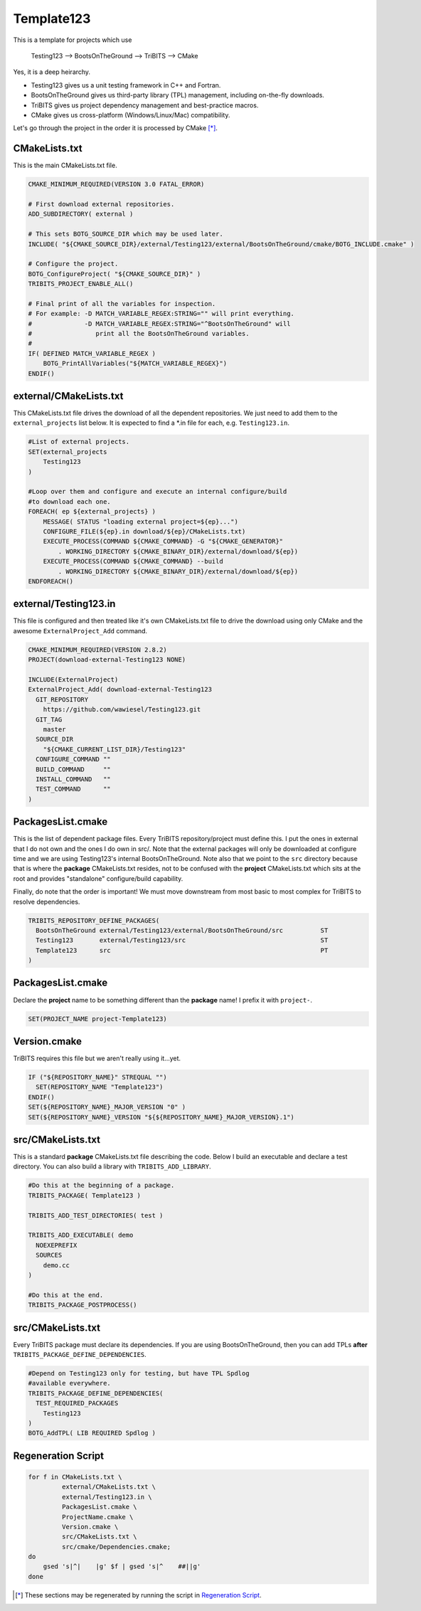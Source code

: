 Template123
===========

This is a template for projects which use

   Testing123 --> BootsOnTheGround --> TriBITS --> CMake

Yes, it is a deep heirarchy.

- Testing123 gives us a unit testing framework in C++ and Fortran.
- BootsOnTheGround gives us third-party library (TPL) management,
  including on-the-fly downloads.
- TriBITS gives us project dependency management and best-practice macros.
- CMake gives us cross-platform (Windows/Linux/Mac) compatibility.

Let's go through the project in the order it is processed by CMake [*]_.

CMakeLists.txt
------------------------------------------------------------------------------
This is the main CMakeLists.txt file.

.. code-block:: cmake

    CMAKE_MINIMUM_REQUIRED(VERSION 3.0 FATAL_ERROR)

    # First download external repositories.
    ADD_SUBDIRECTORY( external )

    # This sets BOTG_SOURCE_DIR which may be used later.
    INCLUDE( "${CMAKE_SOURCE_DIR}/external/Testing123/external/BootsOnTheGround/cmake/BOTG_INCLUDE.cmake" )

    # Configure the project.
    BOTG_ConfigureProject( "${CMAKE_SOURCE_DIR}" )
    TRIBITS_PROJECT_ENABLE_ALL()

    # Final print of all the variables for inspection.
    # For example: -D MATCH_VARIABLE_REGEX:STRING="" will print everything.
    #              -D MATCH_VARIABLE_REGEX:STRING="^BootsOnTheGround" will
    #                 print all the BootsOnTheGround variables.
    #
    IF( DEFINED MATCH_VARIABLE_REGEX )
        BOTG_PrintAllVariables("${MATCH_VARIABLE_REGEX}")
    ENDIF()


external/CMakeLists.txt
------------------------------------------------------------------------------
This CMakeLists.txt file drives the download of all the dependent
repositories. We just need to add them to the ``external_projects``
list below. It is expected to find a *.in file for each, e.g.
``Testing123.in``.

.. code-block:: cmake


    #List of external projects.
    SET(external_projects
        Testing123
    )

    #Loop over them and configure and execute an internal configure/build
    #to download each one.
    FOREACH( ep ${external_projects} )
        MESSAGE( STATUS "loading external project=${ep}...")
        CONFIGURE_FILE(${ep}.in download/${ep}/CMakeLists.txt)
        EXECUTE_PROCESS(COMMAND ${CMAKE_COMMAND} -G "${CMAKE_GENERATOR}"
            . WORKING_DIRECTORY ${CMAKE_BINARY_DIR}/external/download/${ep})
        EXECUTE_PROCESS(COMMAND ${CMAKE_COMMAND} --build
            . WORKING_DIRECTORY ${CMAKE_BINARY_DIR}/external/download/${ep})
    ENDFOREACH()


external/Testing123.in
------------------------------------------------------------------------------
This file is configured and then treated like it's own
CMakeLists.txt file to drive the download using only
CMake and the awesome ``ExternalProject_Add`` command.

.. code-block:: cmake

    CMAKE_MINIMUM_REQUIRED(VERSION 2.8.2)
    PROJECT(download-external-Testing123 NONE)

    INCLUDE(ExternalProject)
    ExternalProject_Add( download-external-Testing123
      GIT_REPOSITORY
        https://github.com/wawiesel/Testing123.git
      GIT_TAG
        master
      SOURCE_DIR
        "${CMAKE_CURRENT_LIST_DIR}/Testing123"
      CONFIGURE_COMMAND ""
      BUILD_COMMAND     ""
      INSTALL_COMMAND   ""
      TEST_COMMAND      ""
    )



PackagesList.cmake
------------------------------------------------------------------------------
This is the list of dependent package files.
Every TriBITS repository/project must define this.
I put the ones in external that I do not own and the ones I do
own in src/. Note that the external packages will only be downloaded
at configure time and we are using Testing123's internal BootsOnTheGround.
Note also that we point to the ``src`` directory because that is where
the **package** CMakeLists.txt resides, not to be confused with the
**project** CMakeLists.txt which sits at the root and provides "standalone"
configure/build capability.

Finally, do note that the order is important! We must move downstream
from most basic to most complex for TriBITS to resolve dependencies.

.. code-block:: cmake

    TRIBITS_REPOSITORY_DEFINE_PACKAGES(
      BootsOnTheGround external/Testing123/external/BootsOnTheGround/src          ST
      Testing123       external/Testing123/src                                    ST
      Template123      src                                                        PT
    )


PackagesList.cmake
------------------------------------------------------------------------------
Declare the **project** name to be something different
than the **package** name! I prefix it with ``project-``.

.. code-block:: cmake


    SET(PROJECT_NAME project-Template123)


Version.cmake
------------------------------------------------------------------------------
TriBITS requires this file but we aren't really using it...yet.

.. code-block:: cmake

    IF ("${REPOSITORY_NAME}" STREQUAL "")
      SET(REPOSITORY_NAME "Template123")
    ENDIF()
    SET(${REPOSITORY_NAME}_MAJOR_VERSION "0" )
    SET(${REPOSITORY_NAME}_VERSION "${${REPOSITORY_NAME}_MAJOR_VERSION}.1")


src/CMakeLists.txt
------------------------------------------------------------------------------
This is a standard **package** CMakeLists.txt file describing
the code. Below I build an executable and declare a test
directory. You can also build a library with ``TRIBITS_ADD_LIBRARY``.

.. code-block:: cmake


    #Do this at the beginning of a package.
    TRIBITS_PACKAGE( Template123 )

    TRIBITS_ADD_TEST_DIRECTORIES( test )

    TRIBITS_ADD_EXECUTABLE( demo
      NOEXEPREFIX
      SOURCES
        demo.cc
    )

    #Do this at the end.
    TRIBITS_PACKAGE_POSTPROCESS()

src/CMakeLists.txt
------------------------------------------------------------------------------
Every TriBITS package must declare its dependencies.
If you are using BootsOnTheGround, then you can add TPLs
**after** ``TRIBITS_PACKAGE_DEFINE_DEPENDENCIES``.

.. code-block:: cmake


    #Depend on Testing123 only for testing, but have TPL Spdlog
    #available everywhere.
    TRIBITS_PACKAGE_DEFINE_DEPENDENCIES(
      TEST_REQUIRED_PACKAGES
        Testing123
    )
    BOTG_AddTPL( LIB REQUIRED Spdlog )

Regeneration Script
-------------------

.. code-block:: bash

    for f in CMakeLists.txt \
             external/CMakeLists.txt \
             external/Testing123.in \
             PackagesList.cmake \
             ProjectName.cmake \
             Version.cmake \
             src/CMakeLists.txt \
             src/cmake/Dependencies.cmake;
    do
        gsed 's|^|    |g' $f | gsed 's|^    ##||g'
    done

.. [*] These sections may be regenerated by running the script in `Regeneration Script`_.
